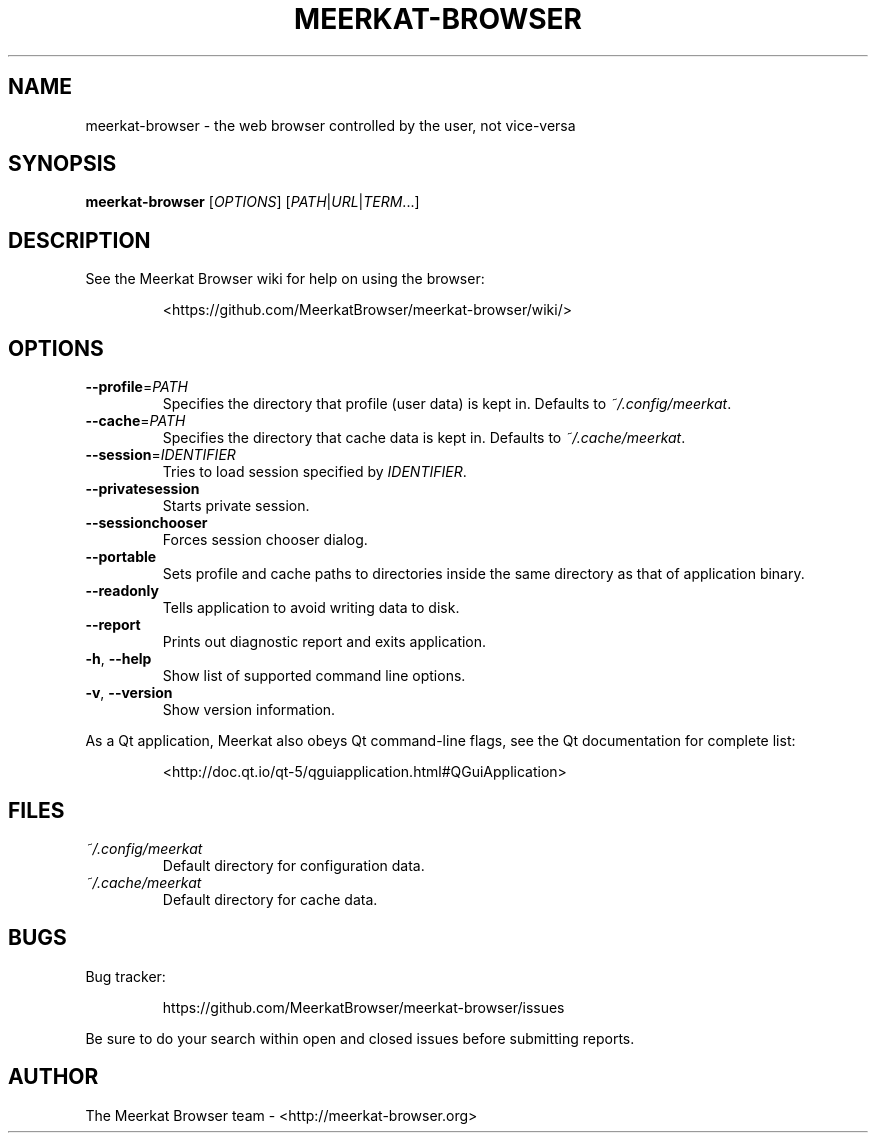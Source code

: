 .TH MEERKAT-BROWSER 1 "January 2015" "" "USER COMMANDS"
.SH NAME
meerkat-browser \- the web browser controlled by the user, not vice-versa
.SH SYNOPSIS
.B meerkat-browser
[\fIOPTIONS\fR] [\fIPATH\fR|\fIURL\fR|\fITERM\fR...]
.SH DESCRIPTION
See the Meerkat Browser wiki for help on using the browser:
.IP
<https://github.com/MeerkatBrowser/meerkat-browser/wiki/>
.SH OPTIONS
.TP
\fB\-\-profile\fR=\fIPATH\fR
Specifies the directory that profile (user data) is kept in.
Defaults to \fI~/.config/meerkat\fR.
.TP
\fB\-\-cache\fR=\fIPATH\fR
Specifies the directory that cache data is kept in.
Defaults to \fI~/.cache/meerkat\fR.
.TP
\fB\-\-session\fR=\fIIDENTIFIER\fR
Tries to load session specified by \fIIDENTIFIER\fR.
.TP
\fB\-\-privatesession\fR
Starts private session.
.TP
\fB\-\-sessionchooser\fR
Forces session chooser dialog.
.TP
\fB\-\-portable\fR
Sets profile and cache paths to directories inside
the same directory as that of application binary.
.TP
\fB\-\-readonly\fR
Tells application to avoid writing data to disk.
.TP
\fB\-\-report\fR
Prints out diagnostic report and exits application.
.TP
\fB\-h\fR, \fB\-\-help\fR
Show list of supported command line options.
.TP
\fB\-v\fR, \fB\-\-version\fR
Show version information.
.PP
As a Qt application, Meerkat also obeys Qt command-line flags, see the Qt
documentation for complete list:
.IP
<http://doc.qt.io/qt-5/qguiapplication.html#QGuiApplication>
.SH FILES
.TP
.I ~/.config/meerkat
Default directory for configuration data.
.TP
.I ~/.cache/meerkat
Default directory for cache data.
.SH BUGS
Bug tracker:
.IP
https://github.com/MeerkatBrowser/meerkat-browser/issues
.PP
Be sure to do your search within open and closed issues before submitting reports.
.SH AUTHOR
The Meerkat Browser team \- <http://meerkat-browser.org>
